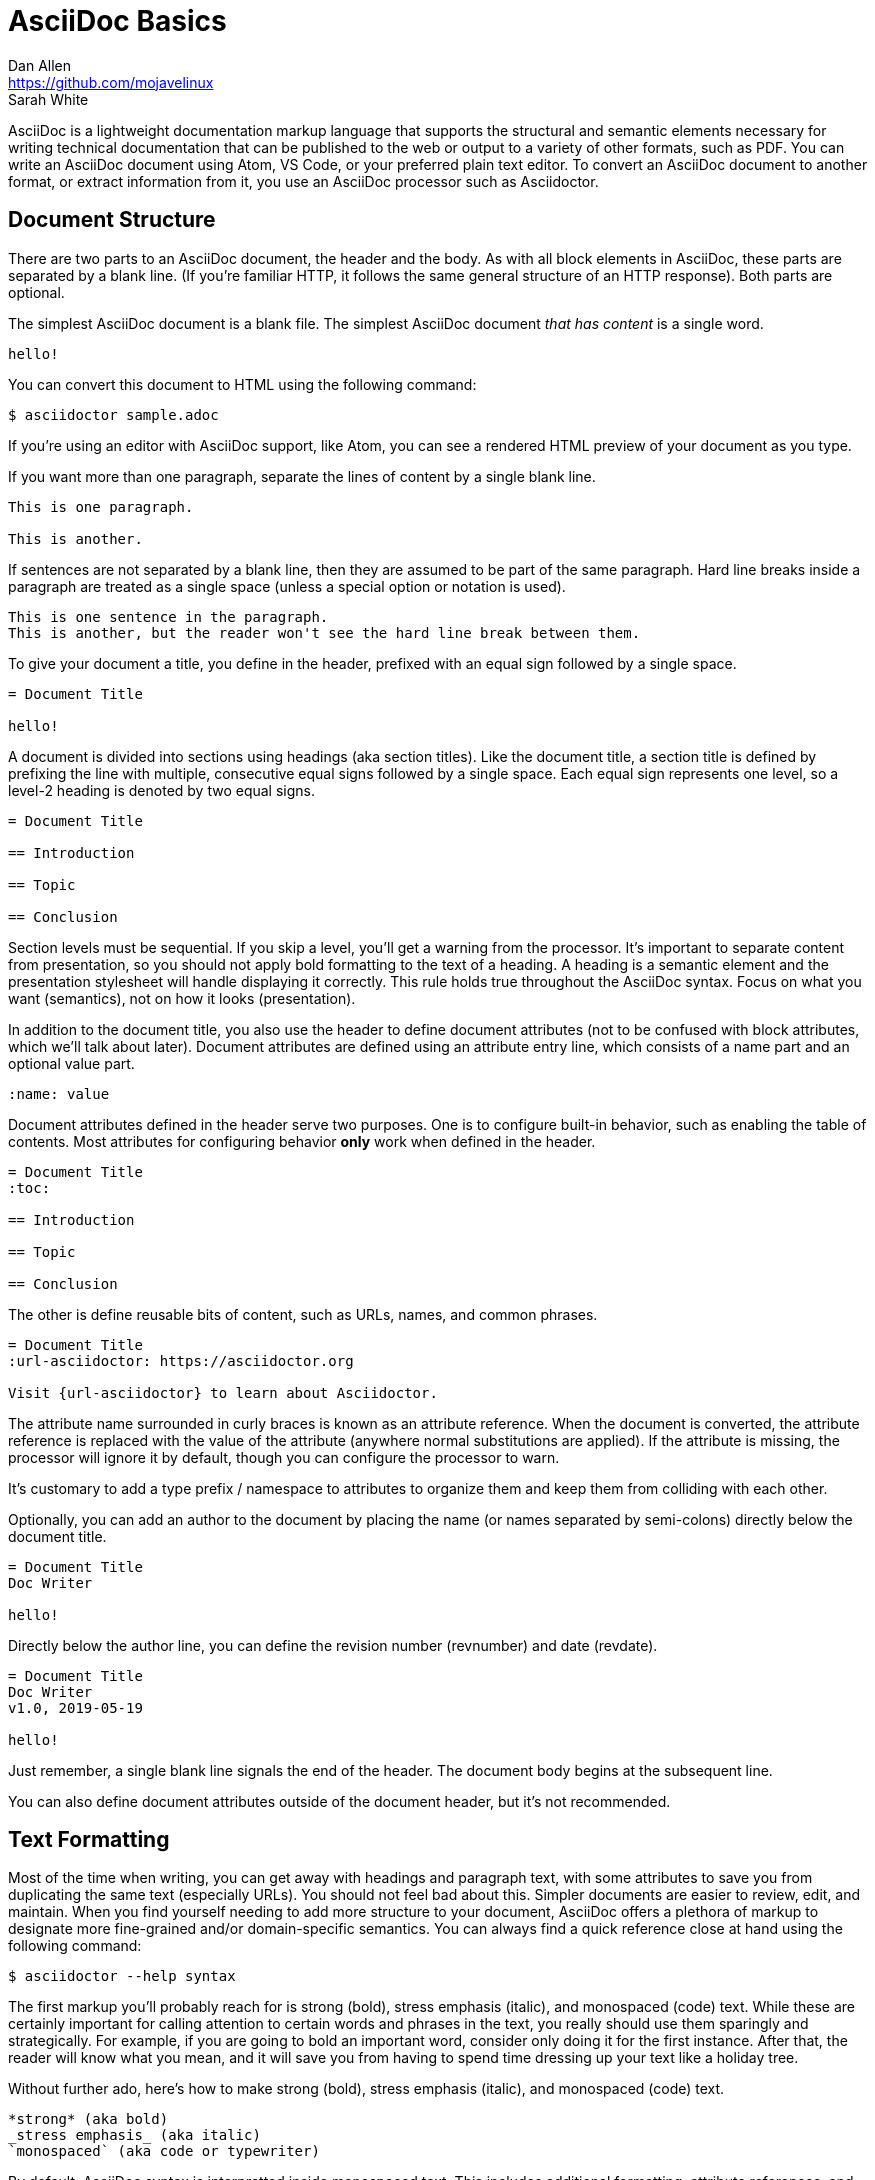 = AsciiDoc Basics
Dan Allen <https://github.com/mojavelinux>; Sarah White
:page-permalink: getting-started

AsciiDoc is a lightweight documentation markup language that supports the structural and semantic elements necessary for writing technical documentation that can be published to the web or output to a variety of other formats, such as PDF.
You can write an AsciiDoc document using Atom, VS Code, or your preferred plain text editor.
To convert an AsciiDoc document to another format, or extract information from it, you use an AsciiDoc processor such as Asciidoctor.

== Document Structure

There are two parts to an AsciiDoc document, the header and the body.
As with all block elements in AsciiDoc, these parts are separated by a blank line.
(If you're familiar HTTP, it follows the same general structure of an HTTP response).
Both parts are optional.

The simplest AsciiDoc document is a blank file.
The simplest AsciiDoc document _that has content_ is a single word.

[,asciidoc]
----
hello!
----

You can convert this document to HTML using the following command:

 $ asciidoctor sample.adoc

If you're using an editor with AsciiDoc support, like Atom, you can see a rendered HTML preview of your document as you type.

If you want more than one paragraph, separate the lines of content by a single blank line.

[,asciidoc]
----
This is one paragraph.

This is another.
----

If sentences are not separated by a blank line, then they are assumed to be part of the same paragraph.
Hard line breaks inside a paragraph are treated as a single space (unless a special option or notation is used).

[,asciidoc]
----
This is one sentence in the paragraph.
This is another, but the reader won't see the hard line break between them.
----

To give your document a title, you define in the header, prefixed with an equal sign followed by a single space.

[,asciidoc]
----
= Document Title

hello!
----

A document is divided into sections using headings (aka section titles).
Like the document title, a section title is defined by prefixing the line with multiple, consecutive equal signs followed by a single space.
Each equal sign represents one level, so a level-2 heading is denoted by two equal signs.

[,asciidoc]
----
= Document Title

== Introduction

== Topic

== Conclusion
----

Section levels must be sequential.
If you skip a level, you'll get a warning from the processor.
It's important to separate content from presentation, so you should not apply bold formatting to the text of a heading.
A heading is a semantic element and the presentation stylesheet will handle displaying it correctly.
This rule holds true throughout the AsciiDoc syntax.
Focus on what you want (semantics), not on how it looks (presentation).

In addition to the document title, you also use the header to define document attributes (not to be confused with block attributes, which we'll talk about later).
Document attributes are defined using an attribute entry line, which consists of a name part and an optional value part.

[,asciidoc]
----
:name: value
----

Document attributes defined in the header serve two purposes.
One is to configure built-in behavior, such as enabling the table of contents.
Most attributes for configuring behavior *only* work when defined in the header.

[,asciidoc]
----
= Document Title
:toc:

== Introduction

== Topic

== Conclusion
----

The other is define reusable bits of content, such as URLs, names, and common phrases.

[,asciidoc]
----
= Document Title
:url-asciidoctor: https://asciidoctor.org

Visit {url-asciidoctor} to learn about Asciidoctor.
----

The attribute name surrounded in curly braces is known as an attribute reference.
When the document is converted, the attribute reference is replaced with the value of the attribute (anywhere normal substitutions are applied).
If the attribute is missing, the processor will ignore it by default, though you can configure the processor to warn.

It's customary to add a type prefix / namespace to attributes to organize them and keep them from colliding with each other.

Optionally, you can add an author to the document by placing the name (or names separated by semi-colons) directly below the document title.

[,asciidoc]
----
= Document Title
Doc Writer

hello!
----

Directly below the author line, you can define the revision number (revnumber) and date (revdate).

[,asciidoc]
----
= Document Title
Doc Writer
v1.0, 2019-05-19

hello!
----

Just remember, a single blank line signals the end of the header.
The document body begins at the subsequent line.

You can also define document attributes outside of the document header, but it's not recommended.

== Text Formatting

Most of the time when writing, you can get away with headings and paragraph text, with some attributes to save you from duplicating the same text (especially URLs).
You should not feel bad about this.
Simpler documents are easier to review, edit, and maintain.
When you find yourself needing to add more structure to your document, AsciiDoc offers a plethora of markup to designate more fine-grained and/or domain-specific semantics.
You can always find a quick reference close at hand using the following command:

 $ asciidoctor --help syntax

The first markup you'll probably reach for is strong (bold), stress emphasis (italic), and monospaced (code) text.
While these are certainly important for calling attention to certain words and phrases in the text, you really should use them sparingly and strategically.
For example, if you are going to bold an important word, consider only doing it for the first instance.
After that, the reader will know what you mean, and it will save you from having to spend time dressing up your text like a holiday tree.

Without further ado, here's how to make strong (bold), stress emphasis (italic), and monospaced (code) text.

[,asciidoc]
----
*strong* (aka bold)
_stress emphasis_ (aka italic)
`monospaced` (aka code or typewriter)
----

//TODO: mark / unquoted

By default, AsciiDoc syntax is interpretted inside monospaced text.
This includes additional formatting, attribute references, and the like.
If you want a code literal, which is roughly the equivalent of backticks in Markdown, enclose the text in plus.

[,asciidoc]
----
`+code literal+`
----

If you just want literal text, but not monospace, just use the plus enclosure.

[,asciidoc]
----
+literal+
----

These are examples of constrained formatting.
Constrained formatting is applied around a word or phrase, allowing for surrounding punctuation in most cases.
If you need to apply formatting in the middle of a word, then you need to double up the marks.
For example:

[,asciidoc]
----
**C**reate, **R**ead, **U**pdate, & **D**elete (CRUD)
fan__freakin__tastic
``mono``culture
----

AsciiDoc has built-in support for smart typography, such as curly quotes, dashes, and ellipses.
In some cases, this substitution happens automatically, such as the case with dashes, ellipses, and apostrophes.

[,asciidoc]
----
I believe I shall--no, actually I won't.
But then again...
----

To get curly quotes, you must modify the quotes using backticks as follows:

[,asciidoc]
----
"`smart`" double quotes
'`smart`' singe quotes
----

== Content Blocks

So far we have looked at basic document structure and formatting with paragraphs.
But AsciiDoc has a rich set of blocks to choose from.
This set, which includes lists, admonitions, figures, listings, and tables, can be expanded using extensions.

Lists are made by combining one or more list items.
A list item is donated by prefixing the line with an asterisk followed by a space, much like the structure of heading.
However, the text of a list item can span more than one line.

[,asciidoc]
----
* one
* two
* three
oh lucky me!
----

To make a checklist, prefix the text with `[ ]` or `[x]`:

[,asciidoc]
----
* [x] checked
* [ ] not checked
----

Like with headings, you can create nested list items by adding more markers:

[,asciidoc]
----
* level 1
** level 2
*** level 3
* level 1 again
----

If you find it easier to read, you can indent the markers:

[,asciidoc]
----
* level 1
 ** level 2
  *** level 3
* level 1 again
----

To create an ordered list, replace the asterisks with dots.

[,asciidoc]
----
. one
. two
. three
numbers are free!
----

A special feature of AsciiDoc is that you can explicitly attach other blocks to a list item using a list continuation.
A list continuation is a line with only a plus character.

[,asciidoc]
----
* primary text
+
attached paragraph
----

////
== TODO

* code listing (block and indented paragraph)
* collapsible block
* description list
* macros
* images (block and inline)
* links
* line comments / block comments
* block attributes (id and role)
* blockquote
* admonition blocks
* anchors and xrefs
* include directive
* preprocessor directives
////
